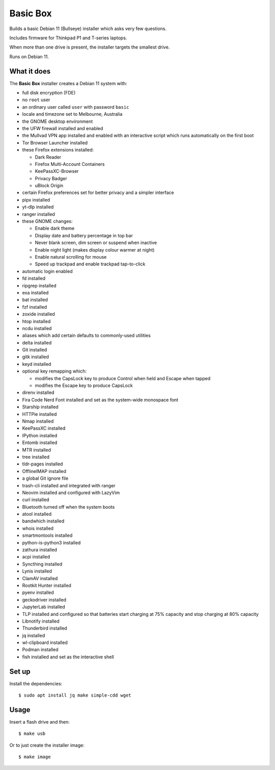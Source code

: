Basic Box
=========

Builds a basic Debian 11 (Bullseye) installer which asks very few questions.

Includes firmware for Thinkpad P1 and T-series laptops.

When more than one drive is present, the installer targets the smallest drive.

Runs on Debian 11.


What it does
------------

The **Basic Box** installer creates a Debian 11 system with:

- full disk encryption (FDE)
- no ``root`` user
- an ordinary user called ``user`` with password ``basic``
- locale and timezone set to Melbourne, Australia
- the GNOME desktop environment
- the UFW firewall installed and enabled
- the Mullvad VPN app installed and enabled with an interactive script which
  runs automatically on the first boot
- Tor Browser Launcher installed
- these Firefox extensions installed:

  - Dark Reader
  - Firefox Multi-Account Containers
  - KeePassXC-Browser
  - Privacy Badger
  - uBlock Origin

- certain Firefox preferences set for better privacy and a simpler interface
- pipx installed
- yt-dlp installed
- ranger installed
- these GNOME changes:

  - Enable dark theme
  - Display date and battery percentage in top bar
  - Never blank screen, dim screen or suspend when inactive
  - Enable night light (makes display colour warmer at night)
  - Enable natural scrolling for mouse
  - Speed up trackpad and enable trackpad tap-to-click

- automatic login enabled
- fd installed
- ripgrep installed
- exa installed
- bat installed
- fzf installed
- zoxide installed
- htop installed
- ncdu installed
- aliases which add certain defaults to commonly-used utilities
- delta installed
- Git installed
- gitk installed
- keyd installed
- optional key remapping which:

  - modifies the CapsLock key to produce Control when held and Escape when
    tapped
  - modifies the Escape key to produce CapsLock

- direnv installed
- Fira Code Nerd Font installed and set as the system-wide monospace font
- Starship installed
- HTTPie installed
- Nmap installed
- KeePassXC installed
- IPython installed
- Entomb installed
- MTR installed
- tree installed
- tldr-pages installed
- OfflineIMAP installed
- a global Git ignore file
- trash-cli installed and integrated with ranger
- Neovim installed and configured with LazyVim
- curl installed
- Bluetooth turned off when the system boots
- atool installed
- bandwhich installed
- whois installed
- smartmontools installed
- python-is-python3 installed
- zathura installed
- acpi installed
- Syncthing installed
- Lynis installed
- ClamAV installed
- Rootkit Hunter installed
- pyenv installed
- geckodriver installed
- JupyterLab installed
- TLP installed and configured so that batteries start charging at 75% capacity
  and stop charging at 80% capacity
- Libnotify installed
- Thunderbird installed
- jq installed
- wl-clipboard installed
- Podman installed
- fish installed and set as the interactive shell


Set up
------

Install the dependencies::

  $ sudo apt install jq make simple-cdd wget


Usage
-----

Insert a flash drive and then::

  $ make usb

Or to just create the installer image::

  $ make image
